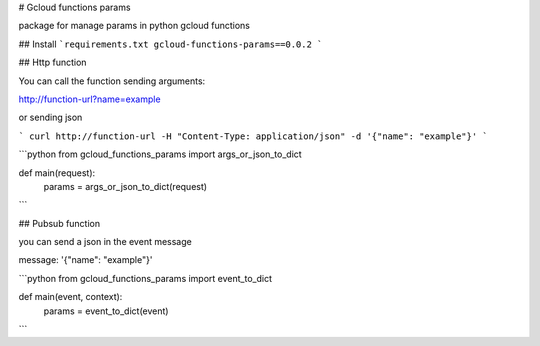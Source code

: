 # Gcloud functions params

package for manage params in python gcloud functions

## Install
```requirements.txt
gcloud-functions-params==0.0.2
```

## Http function

You can call the function sending arguments:

http://function-url?name=example

or sending json

```
curl http://function-url -H "Content-Type: application/json" -d '{"name": "example"}'
```

```python
from gcloud_functions_params import args_or_json_to_dict

def main(request):
  params = args_or_json_to_dict(request)
```

## Pubsub function

you can send a json in the event message

message: '{"name": "example"}'

```python
from gcloud_functions_params import event_to_dict

def main(event, context):
  params = event_to_dict(event)
```


